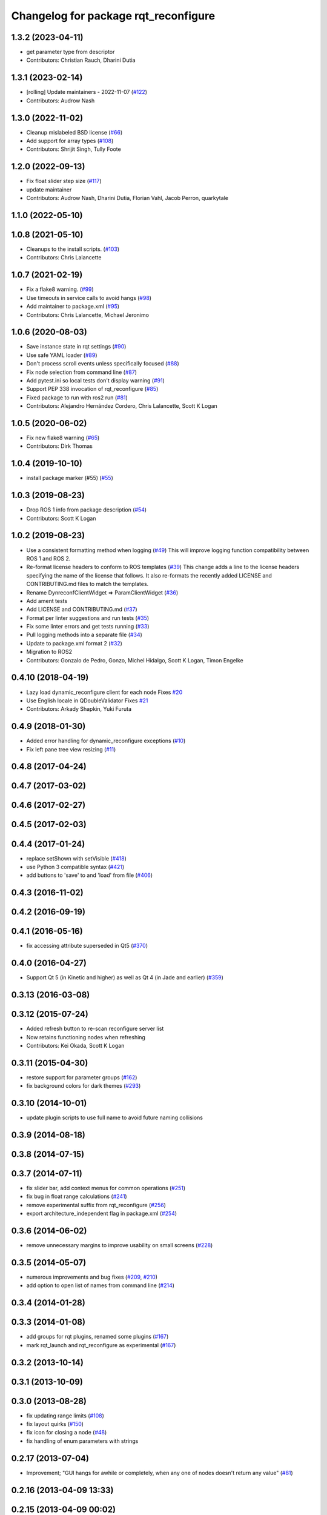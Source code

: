 ^^^^^^^^^^^^^^^^^^^^^^^^^^^^^^^^^^^^^
Changelog for package rqt_reconfigure
^^^^^^^^^^^^^^^^^^^^^^^^^^^^^^^^^^^^^

1.3.2 (2023-04-11)
------------------
* get parameter type from descriptor
* Contributors: Christian Rauch, Dharini Dutia

1.3.1 (2023-02-14)
------------------
* [rolling] Update maintainers - 2022-11-07 (`#122 <https://github.com/ros-visualization/rqt_reconfigure/issues/122>`_)
* Contributors: Audrow Nash

1.3.0 (2022-11-02)
------------------
* Cleanup mislabeled BSD license (`#66 <https://github.com/ros-visualization/rqt_reconfigure/issues/66>`_)
* Add support for array types (`#108 <https://github.com/ros-visualization/rqt_reconfigure/issues/108>`__)
* Contributors: Shrijit Singh, Tully Foote

1.2.0 (2022-09-13)
------------------
* Fix float slider step size (`#117 <https://github.com/ros-visualization/rqt_reconfigure/issues/117>`_)
* update maintainer
* Contributors: Audrow Nash, Dharini Dutia, Florian Vahl, Jacob Perron, quarkytale

1.1.0 (2022-05-10)
------------------

1.0.8 (2021-05-10)
------------------
* Cleanups to the install scripts. (`#103 <https://github.com/ros-visualization/rqt_reconfigure/issues/103>`_)
* Contributors: Chris Lalancette

1.0.7 (2021-02-19)
------------------
* Fix a flake8 warning. (`#99 <https://github.com/ros-visualization/rqt_reconfigure/issues/99>`_)
* Use timeouts in service calls to avoid hangs (`#98 <https://github.com/ros-visualization/rqt_reconfigure/issues/98>`_)
* Add maintainer to package.xml (`#95 <https://github.com/ros-visualization/rqt_reconfigure/issues/95>`_)
* Contributors: Chris Lalancette, Michael Jeronimo

1.0.6 (2020-08-03)
------------------
* Save instance state in rqt settings (`#90 <https://github.com/ros-visualization/rqt_reconfigure/issues/90>`_)
* Use safe YAML loader (`#89 <https://github.com/ros-visualization/rqt_reconfigure/issues/89>`_)
* Don't process scroll events unless specifically focused (`#88 <https://github.com/ros-visualization/rqt_reconfigure/issues/88>`_)
* Fix node selection from command line (`#87 <https://github.com/ros-visualization/rqt_reconfigure/issues/87>`_)
* Add pytest.ini so local tests don't display warning (`#91 <https://github.com/ros-visualization/rqt_reconfigure/issues/91>`_)
* Support PEP 338 invocation of rqt_reconfigure (`#85 <https://github.com/ros-visualization/rqt_reconfigure/issues/85>`_)
* Fixed package to run with ros2 run (`#81 <https://github.com/ros-visualization/rqt_reconfigure/issues/81>`__)
* Contributors: Alejandro Hernández Cordero, Chris Lalancette, Scott K Logan

1.0.5 (2020-06-02)
------------------
* Fix new flake8 warning (`#65 <https://github.com/ros-visualization/rqt_reconfigure/issues/65>`_)
* Contributors: Dirk Thomas

1.0.4 (2019-10-10)
------------------
* install package marker (#55) (`#55 <https://github.com/ros-visualization/rqt_reconfigure/pull/55>`_)

1.0.3 (2019-08-23)
------------------
* Drop ROS 1 info from package description (`#54 <https://github.com/ros-visualization/rqt_reconfigure/issues/54>`_)
* Contributors: Scott K Logan

1.0.2 (2019-08-23)
------------------
* Use a consistent formatting method when logging (`#49 <https://github.com/ros-visualization/rqt_reconfigure/issues/49>`_)
  This will improve logging function compatibility between ROS 1 and
  ROS 2.
* Re-format license headers to conform to ROS templates (`#39 <https://github.com/ros-visualization/rqt_reconfigure/issues/39>`_)
  This change adds a line to the license headers specifying the name of
  the license that follows. It also re-formats the recently added LICENSE
  and CONTRIBUTING.md files to match the templates.
* Rename DynreconfClientWidget => ParamClientWidget (`#36 <https://github.com/ros-visualization/rqt_reconfigure/issues/36>`_)
* Add ament tests
* Add LICENSE and CONTRIBUTING.md (`#37 <https://github.com/ros-visualization/rqt_reconfigure/issues/37>`_)
* Format per linter suggestions and run tests (`#35 <https://github.com/ros-visualization/rqt_reconfigure/issues/35>`_)
* Fix some linter errors and get tests running (`#33 <https://github.com/ros-visualization/rqt_reconfigure/issues/33>`_)
* Pull logging methods into a separate file (`#34 <https://github.com/ros-visualization/rqt_reconfigure/issues/34>`_)
* Update to package.xml format 2 (`#32 <https://github.com/ros-visualization/rqt_reconfigure/issues/32>`_)
* Migration to ROS2
* Contributors: Gonzalo de Pedro, Gonzo, Michel Hidalgo, Scott K Logan, Timon Engelke

0.4.10 (2018-04-19)
-------------------
* Lazy load dynamic_reconfigure client for each node
  Fixes `#20 <https://github.com/ros-visualization/rqt_reconfigure/issues/20>`_
* Use English locale in QDoubleValidator
  Fixes `#21 <https://github.com/ros-visualization/rqt_reconfigure/issues/21>`_
* Contributors: Arkady Shapkin, Yuki Furuta

0.4.9 (2018-01-30)
------------------
* Added error handling for dynamic_reconfigure exceptions (`#10 <https://github.com/ros-visualization/rqt_reconfigure/pull/10>`_)
* Fix left pane tree view resizing (`#11 <https://github.com/ros-visualization/rqt_reconfigure/pull/11>`_)

0.4.8 (2017-04-24)
------------------

0.4.7 (2017-03-02)
------------------

0.4.6 (2017-02-27)
------------------

0.4.5 (2017-02-03)
------------------

0.4.4 (2017-01-24)
------------------
* replace setShown with setVisible (`#418 <https://github.com/ros-visualization/rqt_common_plugins/issues/418>`_)
* use Python 3 compatible syntax (`#421 <https://github.com/ros-visualization/rqt_common_plugins/pull/421>`_)
* add buttons to 'save' to and 'load' from file (`#406 <https://github.com/ros-visualization/rqt_common_plugins/pull/406>`_)

0.4.3 (2016-11-02)
------------------

0.4.2 (2016-09-19)
------------------

0.4.1 (2016-05-16)
------------------
* fix accessing attribute superseded in Qt5 (`#370 <https://github.com/ros-visualization/rqt_common_plugins/issues/370>`_)

0.4.0 (2016-04-27)
------------------
* Support Qt 5 (in Kinetic and higher) as well as Qt 4 (in Jade and earlier) (`#359 <https://github.com/ros-visualization/rqt_common_plugins/pull/359>`_)

0.3.13 (2016-03-08)
-------------------

0.3.12 (2015-07-24)
-------------------
* Added refresh button to re-scan reconfigure server list
* Now retains functioning nodes when refreshing
* Contributors: Kei Okada, Scott K Logan

0.3.11 (2015-04-30)
-------------------
* restore support for parameter groups (`#162 <https://github.com/ros-visualization/rqt_common_plugins/issues/162>`_)
* fix background colors for dark themes (`#293 <https://github.com/ros-visualization/rqt_common_plugins/issues/293>`_)

0.3.10 (2014-10-01)
-------------------
* update plugin scripts to use full name to avoid future naming collisions

0.3.9 (2014-08-18)
------------------

0.3.8 (2014-07-15)
------------------

0.3.7 (2014-07-11)
------------------
* fix slider bar, add context menus for common operations (`#251 <https://github.com/ros-visualization/rqt_common_plugins/issues/251>`_)
* fix bug in float range calculations (`#241 <https://github.com/ros-visualization/rqt_common_plugins/issues/241>`_)
* remove experimental suffix from rqt_reconfigure (`#256 <https://github.com/ros-visualization/rqt_common_plugins/issues/256>`_)
* export architecture_independent flag in package.xml (`#254 <https://github.com/ros-visualization/rqt_common_plugins/issues/254>`_)

0.3.6 (2014-06-02)
------------------
* remove unnecessary margins to improve usability on small screens (`#228 <https://github.com/ros-visualization/rqt_common_plugins/issues/228>`_)

0.3.5 (2014-05-07)
------------------
* numerous improvements and bug fixes (`#209 <https://github.com/ros-visualization/rqt_common_plugins/pull/209>`_, `#210 <https://github.com/ros-visualization/rqt_common_plugins/pull/210>`_)
* add option to open list of names from command line (`#214 <https://github.com/ros-visualization/rqt_common_plugins/pull/214>`_)

0.3.4 (2014-01-28)
------------------

0.3.3 (2014-01-08)
------------------
* add groups for rqt plugins, renamed some plugins (`#167 <https://github.com/ros-visualization/rqt_common_plugins/issues/167>`_)
* mark rqt_launch and rqt_reconfigure as experimental (`#167 <https://github.com/ros-visualization/rqt_common_plugins/issues/167>`_)

0.3.2 (2013-10-14)
------------------

0.3.1 (2013-10-09)
------------------

0.3.0 (2013-08-28)
------------------
* fix updating range limits (`#108 <https://github.com/ros-visualization/rqt_common_plugins/issues/108>`__)
* fix layout quirks (`#150 <https://github.com/ros-visualization/rqt_common_plugins/issues/150>`_)
* fix icon for closing a node (`#48 <https://github.com/ros-visualization/rqt_common_plugins/issues/48>`_)
* fix handling of enum parameters with strings

0.2.17 (2013-07-04)
-------------------
* Improvement; "GUI hangs for awhile or completely, when any one of nodes doesn't return any value" (`#81 <https://github.com/ros-visualization/rqt_common_plugins/issues/81>`__)

0.2.16 (2013-04-09 13:33)
-------------------------

0.2.15 (2013-04-09 00:02)
-------------------------
* Fix; Segmentation fault using integer slider (`#63 <https://github.com/ros-visualization/rqt_common_plugins/issues/63>`_)

0.2.14 (2013-03-14)
-------------------

0.2.13 (2013-03-11 22:14)
-------------------------

0.2.12 (2013-03-11 13:56)
-------------------------
* Improve performance significantly upon launch (`#45 <https://github.com/ros-visualization/rqt_common_plugins/issues/45>`_)

0.2.11 (2013-03-08)
-------------------

0.2.10 (2013-01-22)
-------------------

0.2.9 (2013-01-17)
------------------
* Add feature to delete of shown nodes feature

0.2.8 (2013-01-11)
------------------
* Fix; No Interaction with Boolean values (`#2 <https://github.com/ros-visualization/rqt_common_plugins/issues/2>`_)

0.2.7 (2012-12-24)
------------------

0.2.6 (2012-12-23)
------------------

0.2.5 (2012-12-21 19:11)
------------------------

0.2.4 (2012-12-21 01:13)
------------------------

0.2.3 (2012-12-21 00:24)
------------------------

0.2.2 (2012-12-20 18:29)
------------------------

0.2.1 (2012-12-20 17:47)
------------------------

0.2.0 (2012-12-20 17:39)
------------------------
* renamed rqt_param to rqt_reconfigure (added missing file)
* first release of this package into groovy
